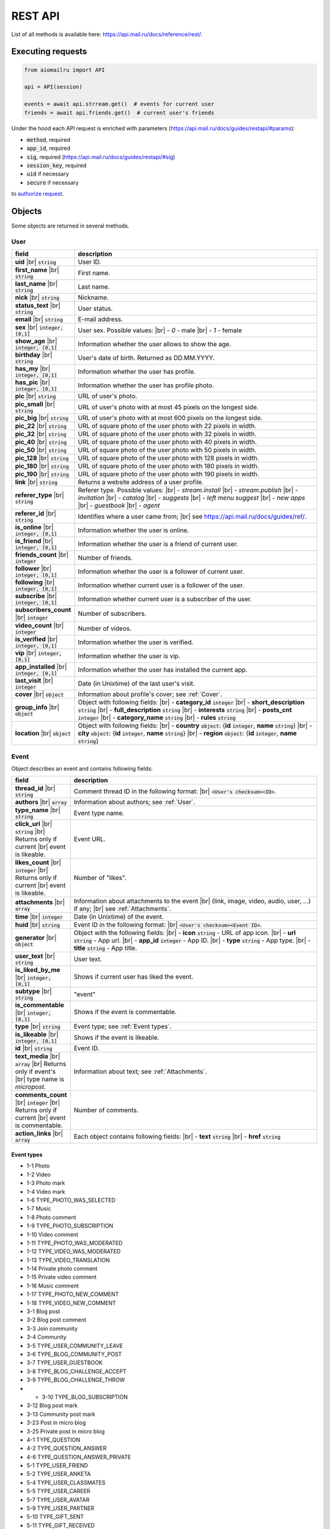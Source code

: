 REST API
========

List of all methods is available here: https://api.mail.ru/docs/reference/rest/.

Executing requests
------------------

.. code-block:: python

    from aiomailru import API

    api = API(session)

    events = await api.strream.get()  # events for current user
    friends = await api.friends.get()  # current user's friends

Under the hood each API request is enriched with parameters (https://api.mail.ru/docs/guides/restapi/#params):

* :code:`method`, required
* :code:`app_id`, required
* :code:`sig`, required (https://api.mail.ru/docs/guides/restapi/#sig)
* :code:`session_key`, required
* :code:`uid` if necessary
* :code:`secure` if necessary

to `authorize request <https://api.mail.ru/docs/guides/restapi/#session>`_.

Objects
-------

.. |br| raw:: html

    <br/>

Some objects are returned in several methods.

User
~~~~

.. list-table::
    :widths: 15 85
    :header-rows: 1

    * - **field**
      - **description**
    * - **uid** |br| :code:`string`
      - User ID.
    * - **first_name** |br| :code:`string`
      - First name.
    * - **last_name** |br| :code:`string`
      - Last name.
    * - **nick** |br| :code:`string`
      - Nickname.
    * - **status_text** |br| :code:`string`
      - User status.
    * - **email** |br| :code:`string`
      - E-mail address.
    * - **sex** |br| :code:`integer, [0,1]`
      - User sex. Possible values: |br| - *0* - male |br| - *1* - female
    * - **show_age** |br| :code:`integer, [0,1]`
      - Information whether the user allows to show the age.
    * - **birthday** |br| :code:`string`
      - User's date of birth. Returned as DD.MM.YYYY.
    * - **has_my** |br| :code:`integer, [0,1]`
      - Information whether the user has profile.
    * - **has_pic** |br| :code:`integer, [0,1]`
      - Information whether the user has profile photo.
    * - **pic** |br| :code:`string`
      - URL of user's photo.
    * - **pic_small** |br| :code:`string`
      - URL of user's photo with at most 45 pixels on the longest side.
    * - **pic_big** |br| :code:`string`
      - URL of user's photo with at most 600 pixels on the longest side.
    * - **pic_22** |br| :code:`string`
      - URL of square photo of the user photo with 22 pixels in width.
    * - **pic_32** |br| :code:`string`
      - URL of square photo of the user photo with 32 pixels in width.
    * - **pic_40** |br| :code:`string`
      - URL of square photo of the user photo with 40 pixels in width.
    * - **pic_50** |br| :code:`string`
      - URL of square photo of the user photo with 50 pixels in width.
    * - **pic_128** |br| :code:`string`
      - URL of square photo of the user photo with 128 pixels in width.
    * - **pic_180** |br| :code:`string`
      - URL of square photo of the user photo with 180 pixels in width.
    * - **pic_190** |br| :code:`string`
      - URL of square photo of the user photo with 190 pixels in width.
    * - **link** |br| :code:`string`
      - Returns a website address of a user profile.
    * - **referer_type** |br| :code:`string`
      - Referer type. Possible values: |br| - *stream.install* |br| - *stream.publish* |br| - *invitation* |br| - *catalog* |br| - *suggests* |br| - *left menu suggest* |br| - *new apps* |br| - *guestbook* |br| - *agent*
    * - **referer_id** |br| :code:`string`
      - Identifies where a user came from; |br| see https://api.mail.ru/docs/guides/ref/.
    * - **is_online** |br| :code:`integer, [0,1]`
      - Information whether the user is online.
    * - **is_friend** |br| :code:`integer, [0,1]`
      - Information whether the user is a friend of current user.
    * - **friends_count** |br| :code:`integer`
      - Number of friends.
    * - **follower** |br| :code:`integer, [0,1]`
      - Information whether the user is a follower of current user.
    * - **following** |br| :code:`integer, [0,1]`
      - Information whether current user is a follower of the user.
    * - **subscribe** |br| :code:`integer, [0,1]`
      - Information whether current user is a subscriber of the user.
    * - **subscribers_count** |br| :code:`integer`
      - Number of subscribers.
    * - **video_count** |br| :code:`integer`
      - Number of videos.
    * - **is_verified** |br| :code:`integer, [0,1]`
      - Information whether the user is verified.
    * - **vip** |br| :code:`integer, [0,1]`
      - Information whether the user is vip.
    * - **app_installed** |br| :code:`integer, [0,1]`
      - Information whether the user has installed the current app.
    * - **last_visit** |br| :code:`integer`
      - Date (in Unixtime) of the last user's visit.
    * - **cover** |br| :code:`object`
      - Information about profile's cover; see :ref:`Cover`.
    * - **group_info** |br| :code:`object`
      - Object with following fields: |br| - **category_id** :code:`integer` |br| - **short_description** :code:`string` |br| - **full_description** :code:`string` |br| - **interests** :code:`string` |br| - **posts_cnt** :code:`integer` |br| - **category_name** :code:`string` |br| - **rules** :code:`string`
    * - **location** |br| :code:`object`
      - Object with following fields: |br| - **country** :code:`object`: {**id** :code:`integer`, **name** :code:`string`} |br| - **city** :code:`object`: {**id** :code:`integer`, **name** :code:`string`} |br| - **region** :code:`object`: {**id** :code:`integer`, **name** :code:`string`}

Event
~~~~~

Object describes an event and contains following fields:

.. list-table::
    :widths: 15 85
    :header-rows: 1

    * - **field**
      - **description**
    * - **thread_id** |br| :code:`string`
      - Comment thread ID in the following format: |br| :code:`<User's checksum><ID>`.
    * - **authors** |br| :code:`array`
      - Information about authors; see :ref:`User`.
    * - **type_name** |br| :code:`string`
      - Event type name.
    * - **click_url** |br| :code:`string` |br| Returns only if current |br| event is likeable.
      - Event URL.
    * - **likes_count** |br| :code:`integer` |br| Returns only if current |br| event is likeable.
      - Number of "likes".
    * - **attachments** |br| :code:`array`
      - Information about attachments to the event |br| (link, image, video, audio, user, ...) if any; |br| see :ref:`Attachments`.
    * - **time** |br| :code:`integer`
      - Date (in Unixtime) of the event.
    * - **huid** |br| :code:`string`
      - Event ID in the following format: |br| :code:`<User's checksum><Event ID>`.
    * - **generator** |br| :code:`object`
      - Object with the following fields: |br| - **icon** :code:`string` - URL of app icon. |br| - **url** :code:`string` - App url. |br| - **app_id** :code:`integer` - App ID. |br| - **type** :code:`string` - App type. |br| - **title** :code:`string` - App title.
    * - **user_text** |br| :code:`string`
      - User text.
    * - **is_liked_by_me** |br| :code:`integer, [0,1]`
      - Shows if current user has liked the event.
    * - **subtype** |br| :code:`string`
      - "event"
    * - **is_commentable** |br| :code:`integer, [0,1]`
      - Shows if the event is commentable.
    * - **type** |br| :code:`string`
      - Event type; see :ref:`Event types`.
    * - **is_likeable** |br| :code:`integer, [0,1]`
      - Shows if the event is likeable.
    * - **id** |br| :code:`string`
      - Event ID.
    * - **text_media** |br| :code:`array` |br| Returns only if event's |br| type name is *micropost*.
      - Information about text; see :ref:`Attachments`.
    * - **comments_count** |br| :code:`integer` |br| Returns only if current |br| event is commentable.
      - Number of comments.
    * - **action_links** |br| :code:`array`
      - Each object contains following fields: |br| - **text** :code:`string` |br| - **href** :code:`string`

Event types
^^^^^^^^^^^

* 1-1 Photo
* 1-2 Video
* 1-3 Photo mark
* 1-4 Video mark
* 1-6 TYPE_PHOTO_WAS_SELECTED 
* 1-7 Music 
* 1-8 Photo comment
* 1-9 TYPE_PHOTO_SUBSCRIPTION 
* 1-10 Video comment
* 1-11 TYPE_PHOTO_WAS_MODERATED
* 1-12 TYPE_VIDEO_WAS_MODERATED
* 1-13 TYPE_VIDEO_TRANSLATION 
* 1-14 Private photo comment 
* 1-15 Private video comment
* 1-16 Music comment
* 1-17 TYPE_PHOTO_NEW_COMMENT 
* 1-18 TYPE_VIDEO_NEW_COMMENT 
* 3-1 Blog post
* 3-2 Blog post comment
* 3-3 Join community
* 3-4 Community
* 3-5 TYPE_USER_COMMUNITY_LEAVE
* 3-6 TYPE_BLOG_COMMUNITY_POST 
* 3-7 TYPE_USER_GUESTBOOK 
* 3-8 TYPE_BLOG_CHALLENGE_ACCEPT 
* 3-9 TYPE_BLOG_CHALLENGE_THROW 
* * 3-10 TYPE_BLOG_SUBSCRIPTION 
* 3-12 Blog post mark
* 3-13 Community post mark
* 3-23 Post in micro blog
* 3-25 Private post in micro blog
* 4-1 TYPE_QUESTION
* 4-2 TYPE_QUESTION_ANSWER
* 4-6 TYPE_QUESTION_ANSWER_PRIVATE 
* 5-1 TYPE_USER_FRIEND
* 5-2 TYPE_USER_ANKETA
* 5-4 TYPE_USER_CLASSMATES
* 5-5 TYPE_USER_CAREER
* 5-7 TYPE_USER_AVATAR
* 5-9 TYPE_USER_PARTNER 
* 5-10 TYPE_GIFT_SENT 
* 5-11 TYPE_GIFT_RECEIVED 
* 5-12 TYPE_USER_MILITARY
* 5-13 TYPE_USER_PARTNER_APPROVED
* 5-15 TYPE_USER_ITEM
* 5-16 App install
* 5-17 App event
* 5-18 Community post
* 5-19 Post in community guestbook
* 5-20 Join community
* 5-21 Community video
* 5-22 Community photo
* 5-24 App event
* 5-24 TYPE_APP_INFO
* 5-26 Link share
* 5-27 Event like
* 5-29 Video share
* 5-30 Comment to link share
* 5-31 Comment to video share
* 5-32 Micropost comment

Like
~~~~

Object wraps an event that a user liked and contains following fields:

.. list-table::
    :widths: 15 85
    :header-rows: 1

    * - **field**
      - **description**
    * - **time** |br| :code:`integer`
      - Date (in Unixtime) of the "like".
    * - **author** |br| :code:`object`
      - Information about the user; see :ref:`User`.
    * - **huid** |br| :code:`string`
      - Like ID in the following format: |br| :code:`<User's checksum><Like ID>`.
    * - **subevent** |br| :code:`object`
      - Information about the event; see :ref:`Event`.
    * - **subtype** |br| :code:`string`
      - "like".
    * - **is_commentable** |br| :code:`integer, [0,1]`
      - 0.
    * - **id** |br| :code:`string`
      - Like ID.
    * - **is_likeable** |br| :code:`integer, [0,1]`
      - 0.

Comment
~~~~~~~

Object wraps an event that a user commented and contains following fields:

.. list-table::
    :widths: 15 85
    :header-rows: 1

    * - **field**
      - **description**
    * - **time** |br| :code:`integer`
      - Date (in Unixtime) of the comment.
    * - **huid** |br| :code:`string`
      - Comment ID in the following format: |br| :code:`<User's checksum><Comment ID>`.
    * - **subevent** |br| :code:`object`
      - Information about the event; see :ref:`Event`.
    * - **subtype** |br| :code:`string`
      - "comment".
    * - **comment** |br| :code:`object`
      - Object with following fields: |br| - **text** :code:`string` - Text. |br| - **time** :code:`integer` - Date (in Unixtime) of the comment. |br| - **is_deleted** :code:`integer [0,1]` - Shows if the comment deleted. |br| - **id** :code:`string` - Comment ID. |br| - **author** :code:`object` - Information about the user; see :ref:`User`. |br| - **text_media** :code:`object` - Object: {**object** :code:`string` and **content** :code:`string`}.
    * - **is_commentable** |br| :code:`integer, [0,1]`
      - 0.
    * - **id** |br| :code:`string`
      - Comment ID.
    * - **is_likeable** |br| :code:`integer, [0,1]`
      - 0.

Attachments
~~~~~~~~~~~

Information about event's media attachments is returned
in field **attachments** and contains an :code:`array` of objects.
Each object contains field **object** with type name that
defines all other fields.

text
^^^^

contains following fields:

.. list-table::
    :widths: 100
    :header-rows: 1

    * - **field**
    * - **object** |br| :code:`string, ["text"]`
    * - **content** |br| :code:`string`

tag
^^^

contains one additional field **content** with an object with following fields:

.. list-table::
    :widths: 100
    :header-rows: 1

    * - **field**
    * - **is_blacklist** |br| :code:`integer, [0,1]`
    * - **tag** |br| :code:`string`

link
^^^^

contains one additional field content with an object with following fields:

.. list-table::
    :widths: 100
    :header-rows: 1

    * - **field**
    * - **type-id** |br| :code:`string, ["text"]`
    * - **contents** |br| :code:`string`

or contains following fields:

.. list-table::
    :widths: 100
    :header-rows: 1

    * - **field**
    * - **object** |br| :code:`string, ["link"]`
    * - **text** |br| :code:`string`
    * - **url** |br| :code:`string`

avatar
^^^^^^

contains one additional field **new** with an object with following fields:

.. list-table::
    :widths: 100
    :header-rows: 1

    * - **field**
    * - **thread_id** |br| :code:`string`
    * - **width** |br| :code:`integer`
    * - **click_url** |br| :code:`string`
    * - **album_id** |br| :code:`string`
    * - **src** |br| :code:`string`
    * - **height** |br| :code:`integer`
    * - **desc** |br| :code:`string`
    * - **src_hires** |br| :code:`string`
    * - **id** |br| :code:`string`
    * - **owner_id** |br| :code:`string`

image
^^^^^

contains following fields:

.. list-table::
    :widths: 100
    :header-rows: 1

    * - **field**
    * - **likes_count** |br| :code:`integer`
    * - **thread_id** |br| :code:`string`
    * - **width** |br| :code:`string`
    * - **object** |br| :code:`string, ["image"]`
    * - **click_url** |br| :code:`string`
    * - **album_id** |br| :code:`string`
    * - **src** |br| :code:`string`
    * - **resized_src** |br| :code:`string`
    * - **height** |br| :code:`string`
    * - **src_filed** |br| :code:`string`
    * - **src_hires** |br| :code:`string`
    * - **id** |br| :code:`string`
    * - **owner_id** |br| :code:`string`
    * - **comments_count** |br| :code:`integer`

All fields but **object** and **src** may not be returned.

music
^^^^^

contains following fields:

.. list-table::
    :widths: 100
    :header-rows: 1

    * - **field**
    * - **is_add** |br| :code:`integer`
    * - **click_url** |br| :code:`string`
    * - **object** |br| :code:`string, ["music"]`
    * - **name** |br| :code:`string`
    * - **author** |br| :code:`string`
    * - **duration** |br| :code:`integer`
    * - **file_url** |br| :code:`string`
    * - **uploader** |br| :code:`string`
    * - **mid** |br| :code:`string`

video
^^^^^

contains following fields:

.. list-table::
    :widths: 100
    :header-rows: 1

    * - **field**
    * - **width** |br| :code:`integer`
    * - **object** |br| :code:`string, ["video"]`
    * - **album_id** |br| :code:`string`
    * - **view_count** |br| :code:`integer`
    * - **desc** |br| :code:`string`
    * - **comments_count** |br| :code:`integer`
    * - **likes_count** |br| :code:`integer`
    * - **thread_id** |br| :code:`string`
    * - **image_filed** |br| :code:`string`
    * - **click_url** |br| :code:`string`
    * - **src** |br| :code:`string`
    * - **duration** |br| :code:`integer`
    * - **height** |br| :code:`integer`
    * - **is_liked_by_me** |br| :code:`integer`
    * - **external_id** |br| :code:`string`
    * - **owner_id** |br| :code:`string`
    * - **title** |br| :code:`string`

app
^^^

contains one additional field **content** with an object with following fields:

.. list-table::
    :widths: 100
    :header-rows: 1

    * - **field**
    * - **PublishStatus** |br| :code:`object` |br| Object with following fields: |br| - **My** :code:`string` |br| - **Mobile** :code:`string`
    * - **ID** |br| :code:`string`
    * - **InstallationsSpaced** |br| :code:`string`
    * - **ShortName** |br| :code:`string`
    * - **Genre** |br| :code:`array` |br| Each object contains following fields: |br| - **name** :code:`string` |br| - **id** :code:`string` |br| - **admin_genre** :code:`integer, [0,1]`
    * - **Votes** |br| :code:`object` |br| Object with following fields: |br| - **VoteSum** :code:`string` |br| - **VotesCount** :code:`string` |br| - **VotesStarsWidth** :code:`string` |br| - **Votes2IntRounded** :code:`string` |br| - **Votes2DigitRounded** :code:`string`
    * - **Installations** |br| :code:`integer`
    * - **ShortDescription** |br| :code:`string`
    * - **Name** |br| :code:`string`
    * - **Description** |br| :code:`string`
    * - **Pictures** |br| :code:`object`

group
^^^^^

contains one additional field **content** with an object; see :ref:`User`.

gift
^^^^

contains one additional field **content** with an object with following fields:

.. list-table::
    :widths: 100
    :header-rows: 1

    * - **field**
    * - **is_private** |br| :code:`integer, [0,1]`
    * - **click_url** |br| :code:`string`
    * - **is_anonymous** |br| :code:`integer, [0,1]`
    * - **time** |br| :code:`integer`
    * - **is_read** |br| :code:`integer, [0,1]`
    * - **to** |br| :code:`object` |br| see :ref:`User`.
    * - **gift** |br| :code:`object`
    * - **from** |br| :code:`object` |br| see :ref:`User`.
    * - **text** |br| :code:`string`
    * - **rus_time** |br| :code:`string`
    * - **long_id** |br| :code:`string`

Other
~~~~~

Objects that are not classified.

Cover
^^^^^

Object contains information about profile's cover.

.. list-table::
    :widths: 100
    :header-rows: 1

    * - **field**
    * - **cover_position** |br| :code:`string`
    * - **width** |br| :code:`string`
    * - **size** |br| :code:`string`
    * - **aid** |br| :code:`string`
    * - **pid** |br| :code:`string`
    * - **thread_id** |br| :code:`string`
    * - **owner** |br| :code:`string`
    * - **target_album** |br| :code:`object` |br| Information about target album; |br| see :ref:`Target Album`.
    * - **click_url** |br| :code:`string`
    * - **src** |br| :code:`string`
    * - **height** |br| :code:`string`
    * - **cover_width** |br| :code:`string`
    * - **created** |br| :code:`string`
    * - **comment** |br| :code:`string`
    * - **src_small** |br| :code:`string`
    * - **cover_height** |br| :code:`string`
    * - **title** |br| :code:`string`

Target Album
^^^^^^^^^^^^

Object contains information about cover's target album.

.. list-table::
    :widths: 100
    :header-rows: 1

    * - **field**
    * - **link** |br| :code:`string`
    * - **owner** |br| :code:`string`
    * - **sort_order** |br| :code:`string`
    * - **sort_by** |br| :code:`string`
    * - **description** |br| :code:`string`
    * - **privacy_desc** |br| :code:`string`
    * - **size** |br| :code:`integer`
    * - **aid** |br| :code:`string`
    * - **created** |br| :code:`integer`
    * - **cover_pid** |br| :code:`string`
    * - **cover_url** |br| :code:`string`
    * - **is_commentable** |br| :code:`integer, [0,1]`
    * - **title** |br| :code:`string`
    * - **updated** |br| :code:`integer`
    * - **privacy** |br| :code:`integer`
    * - **can_read_comment** |br| :code:`integer, [0,1]`
